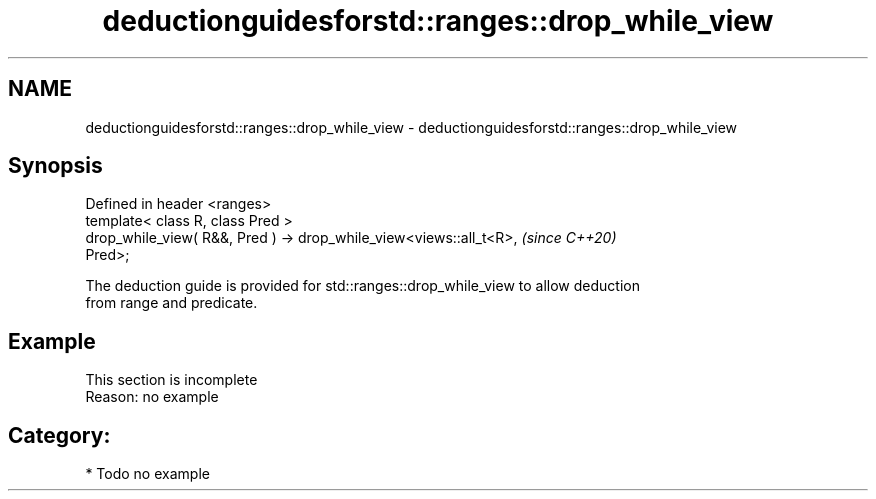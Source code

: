 .TH deductionguidesforstd::ranges::drop_while_view 3 "2024.06.10" "http://cppreference.com" "C++ Standard Libary"
.SH NAME
deductionguidesforstd::ranges::drop_while_view \- deductionguidesforstd::ranges::drop_while_view

.SH Synopsis
   Defined in header <ranges>
   template< class R, class Pred >
   drop_while_view( R&&, Pred ) -> drop_while_view<views::all_t<R>,       \fI(since C++20)\fP
   Pred>;

   The deduction guide is provided for std::ranges::drop_while_view to allow deduction
   from range and predicate.

.SH Example

    This section is incomplete
    Reason: no example

.SH Category:
     * Todo no example
